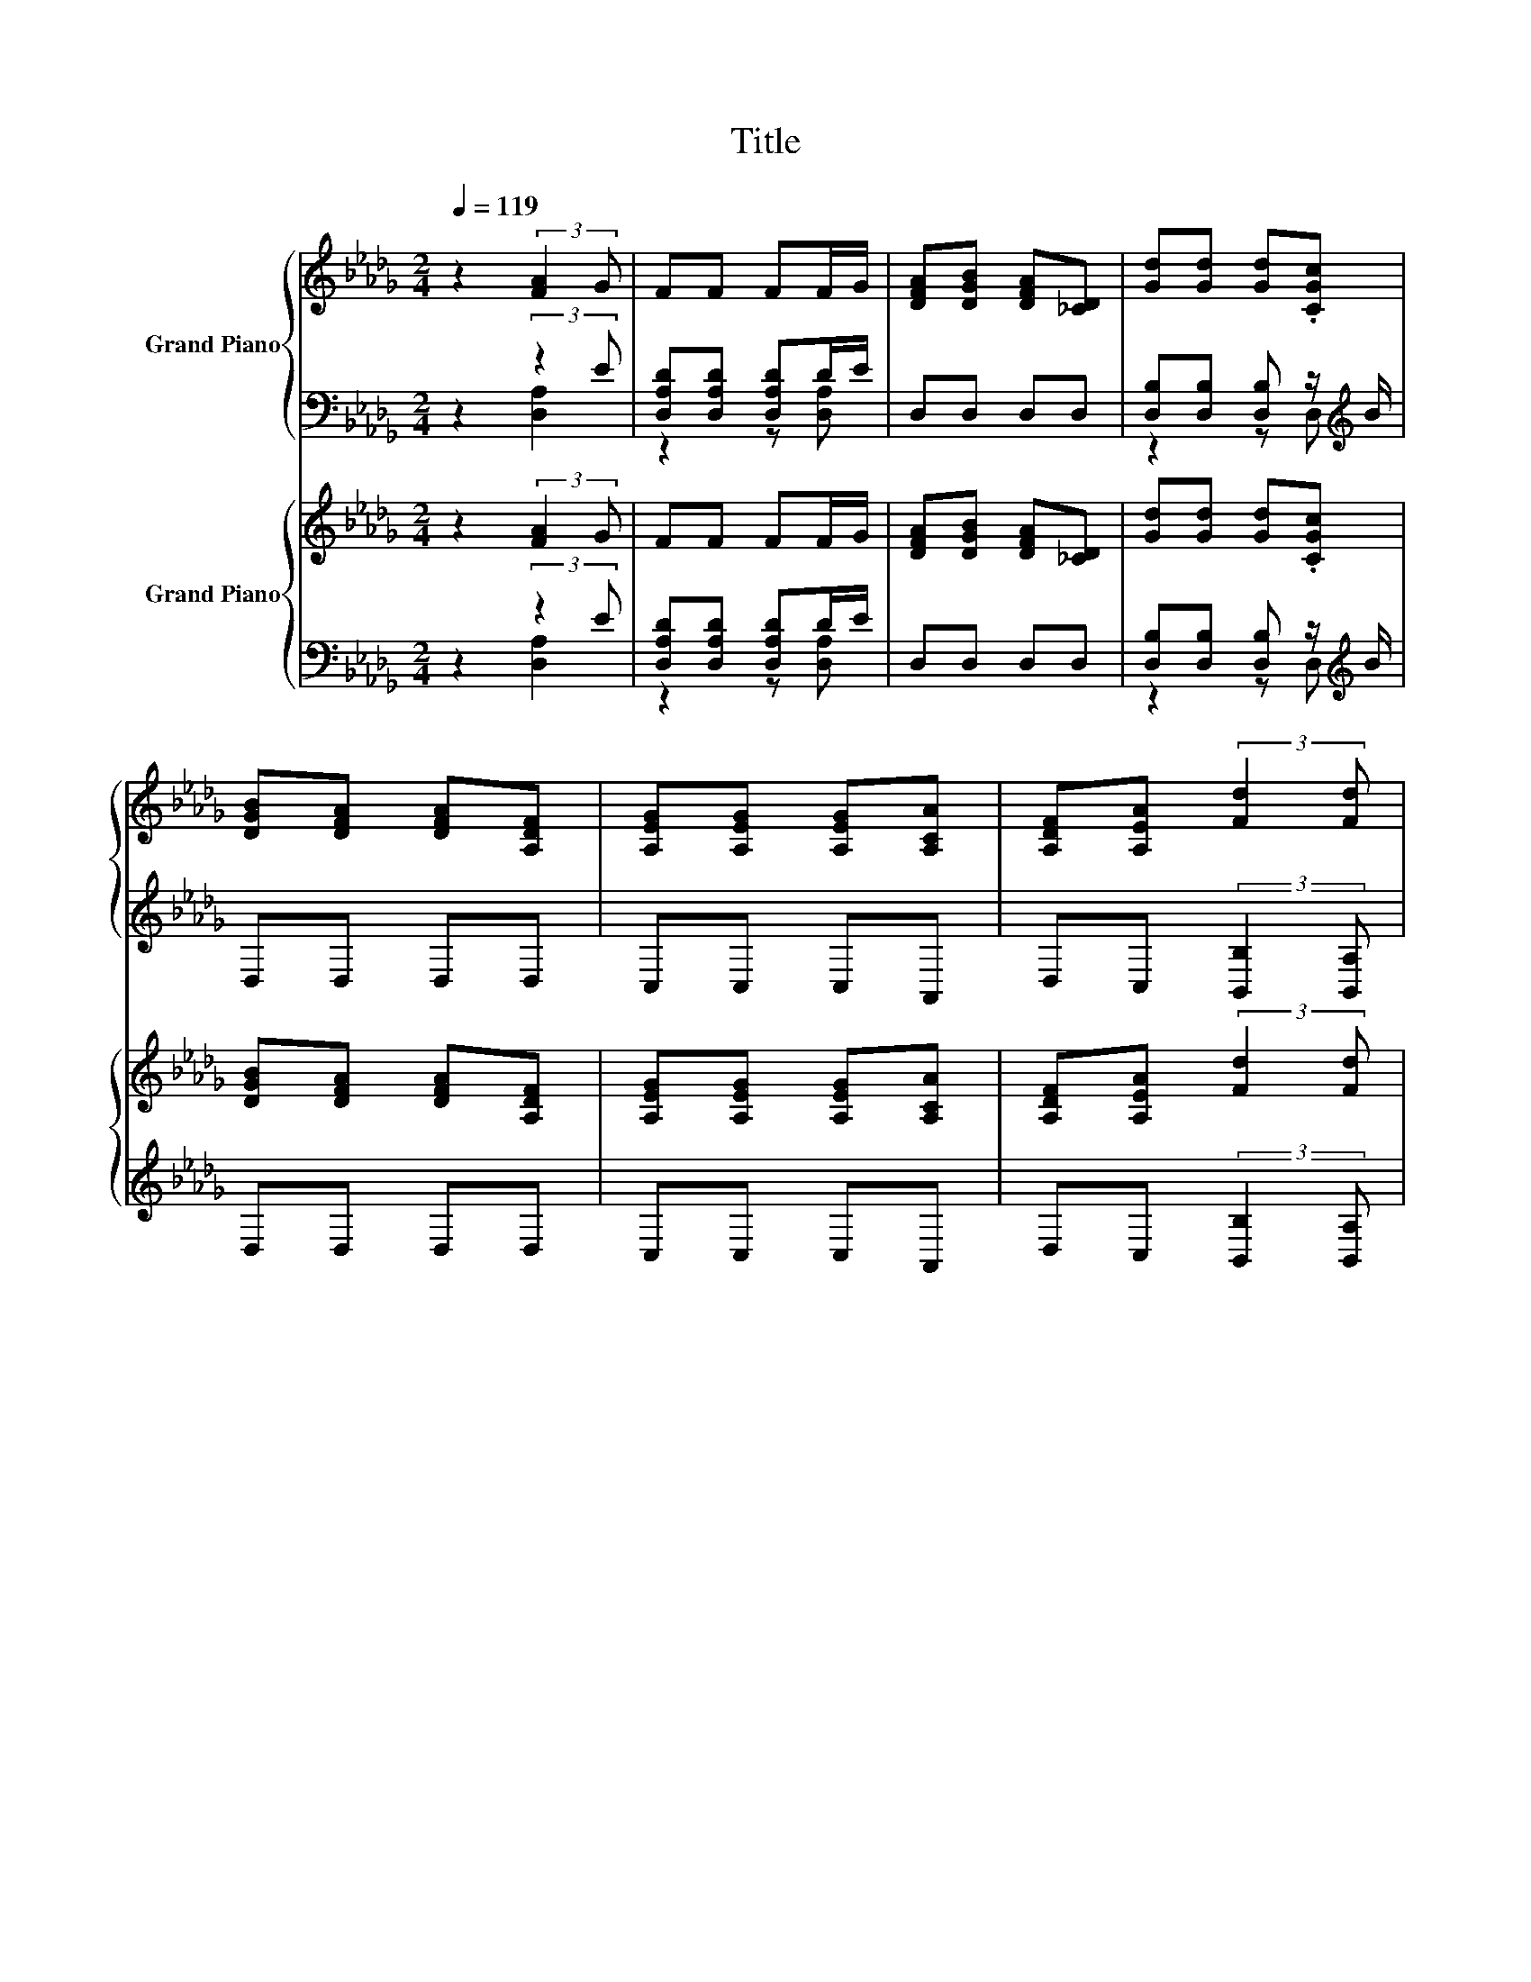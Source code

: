 X:1
T:Title
%%score { ( 1 4 ) | ( 2 3 ) } { ( 5 8 ) | ( 6 7 ) }
L:1/8
Q:1/4=119
M:2/4
K:Db
V:1 treble nm="Grand Piano"
V:4 treble 
V:2 bass 
V:3 bass 
V:5 treble nm="Grand Piano"
V:8 treble 
V:6 bass 
V:7 bass 
V:1
 z2 (3:2:2[FA]2 G | FF FF/G/ | [DFA][DGB] [DFA][_CD] | [Gd][Gd] [Gd].[CGc] | %4
 [DGB][DFA] [DFA][A,DF] | [A,EG][A,EG] [A,EG][A,CA] | [A,DF][A,EA] (3:2:2[Fd]2 [Fd] | %7
 cc/d/ [Ee][Fd] | [Ec][DB] (3:2:2[CA]2 A | d4 | c3 .[EG] | [CGB][CGB] [CGB][CGc] | %12
 .[DFA]2 z [A,DF] | [DE]E E.[A,EA] | e4 | [Ec]2 [DB]2 | [CA]2 z A | d4 | c3 .[EG] | %19
 [CGB][CGB] [CGB][CGc] | .[DFA]2 z A | dA FD | EF GB | A2 e2 | [Fd]4- | [Fd]2 z2 |] %26
V:2
 z2 (3:2:2z2 E | [D,A,D][D,A,D] [D,A,D]D/E/ | D,D, D,D, | [D,B,][D,B,] [D,B,] z/[K:treble] B/ | %4
 D,D, D,D, | C,C, C,A,, | D,C, (3:2:2[B,,B,]2 [B,,A,] | [E,A,E][E,A,E] [C,A,][D,A,] | %8
 [E,A,][E,=G,] (3:2:2[A,,E,A,]2[K:treble] G | F4[K:bass][K:treble] | z[K:bass] E, E, z/ F/ | %11
 A,,A,, A,,A,, | z C B,D, | z D D z/[K:treble] c/ | [C,A,]C, [D,A,][D,A,] | [E,A,]2 [E,=G,]2 | %16
 [A,,E,A,]2 z[K:treble] G | F4[K:bass][K:treble] | z[K:bass] E, E, z/ F/ | A,,A,, A,,A,, | %20
 z C B,A, | DA, F,D, | E,F, G,B, | A,2 [A,,A,CG]2 | [D,A,D]4- | [D,A,D]2 z2 |] %26
V:3
 z2 [D,A,]2 | z2 z [D,A,] | x4 | z2 z D,[K:treble] | x4 | x4 | x4 | x4 | x10/3[K:treble] x2/3 | %9
 z[K:bass] D, D,[K:treble]G | G3[K:bass] A,, | x4 | D,2 z2 | [B,,=G,]3 C,[K:treble] | x4 | x4 | %16
 x3[K:treble] x | z[K:bass] D, D,[K:treble]G | G3[K:bass] A,, | x4 | D,2 z2 | x4 | x4 | x4 | x4 | %25
 x4 |] %26
V:4
 x4 | x4 | x4 | x4 | x4 | x4 | x4 | x4 | x4 | z A, A,e | z A, A,C/-[CA]/ | x4 | x4 | x4 | %14
 E-[A,E] F[Fd] | x4 | x4 | z A, A,e | z A, A,C/-[CA]/ | x4 | x4 | x4 | x4 | x4 | x4 | x4 |] %26
V:5
 z2 (3:2:2[FA]2 G | FF FF/G/ | [DFA][DGB] [DFA][_CD] | [Gd][Gd] [Gd].[CGc] | %4
 [DGB][DFA] [DFA][A,DF] | [A,EG][A,EG] [A,EG][A,CA] | [A,DF][A,EA] (3:2:2[Fd]2 [Fd] | %7
 cc/d/ [Ee][Fd] | [Ec][DB] (3:2:2[CA]2 [GA] | z [FA] [FA][Ee] | z [GA] [GA]G/A/ | B4 | %12
 z [DF] [DF]F | z D [=G,D]A/c/ | e4 | c2 B2 | [CA]=G/A/ Bc | z [FA] [FA][Ee] | z [GA] [GA]G/A/ | %19
 B4 | [A,A]2 [DF]F | dA FD | EF GB | A2 [Gce]2 | [Fd]4- | [Fd]2 z2 |] %26
V:6
 z2 (3:2:2z2 E | [D,A,D][D,A,D] [D,A,D]D/E/ | D,D, D,D, | [D,B,][D,B,] [D,B,] z/[K:treble] B/ | %4
 D,D, D,D, | C,C, C,A,, | D,C, (3:2:2[B,,B,]2 [B,,A,] | [E,A,E][E,A,E] [C,A,][D,A,] | %8
 [E,A,][E,=G,] .[A,,E,A,]2 | [D,,D,]2 [A,,,A,,]2 | [E,,E,]2 [A,,,A,,]2 | z C [A,,,A,,]2 | %12
 [D,,D,]2 [A,,,A,,]2 | z =G, .[B,,,B,,]2 | z E [D,,D,]2 | z E z [DE] | .[A,,,A,,]2[K:treble] =G_G | %17
 [D,,D,]2 [A,,,A,,]2 | [E,,E,]2 [A,,,A,,]2 | z C [A,,,A,,]2 | [D,,D,]2 [A,,,A,,][A,D] | DA, F,D, | %22
 E,F, G,B, | A,2 [A,,A,]2 | [D,A,]4- | [D,A,]2 z2 |] %26
V:7
 z2 [D,A,]2 | z2 z [D,A,] | x4 | z2 z D,[K:treble] | x4 | x4 | x4 | x4 | x4 | x4 | x4 | %11
 [E,,E,]2 z2 | x4 | [B,,,B,,]2 z2 | [C,,C,]2 z2 | [E,,E,]2 [E,,E,]2 | x2[K:treble] x2 | x4 | x4 | %19
 [E,,E,]2 z2 | x4 | x4 | x4 | x4 | x4 | x4 |] %26
V:8
 x4 | x4 | x4 | x4 | x4 | x4 | x4 | x4 | x4 | [Dd]4 | [Cc]4 | z G [CG]c | [A,A]2 z2 | E4 | %14
 z A [FA]-[FAd] | z A z =G | x4 | [Dd]4 | [Cc]4 | z G [CG]c | x4 | x4 | x4 | x4 | x4 | x4 |] %26

